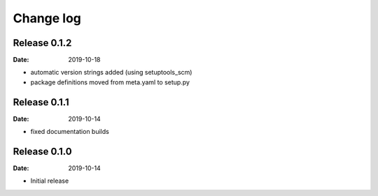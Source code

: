Change log
==========

Release 0.1.2
-------------
:Date: 2019-10-18

* automatic version strings added (using setuptools_scm)
* package definitions moved from meta.yaml to setup.py

Release 0.1.1
-------------
:Date: 2019-10-14

* fixed documentation builds

Release 0.1.0
-------------
:Date: 2019-10-14

* Initial release